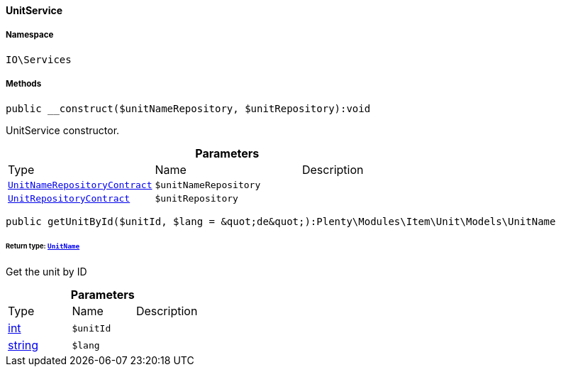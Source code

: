 :table-caption!:
:example-caption!:
:source-highlighter: prettify
:sectids!:

[[io__unitservice]]
==== UnitService





===== Namespace

`IO\Services`






===== Methods

[source%nowrap, php]
----

public __construct($unitNameRepository, $unitRepository):void

----

    





UnitService constructor.

.*Parameters*
|===
|Type |Name |Description
|        xref:Item.adoc#item_contracts_unitnamerepositorycontract[`UnitNameRepositoryContract`]
a|`$unitNameRepository`
|

|        xref:Item.adoc#item_contracts_unitrepositorycontract[`UnitRepositoryContract`]
a|`$unitRepository`
|
|===


[source%nowrap, php]
----

public getUnitById($unitId, $lang = &quot;de&quot;):Plenty\Modules\Item\Unit\Models\UnitName

----

    


====== *Return type:*        xref:Item.adoc#item_models_unitname[`UnitName`]


Get the unit by ID

.*Parameters*
|===
|Type |Name |Description
|link:http://php.net/int[int^]
a|`$unitId`
|

|link:http://php.net/string[string^]
a|`$lang`
|
|===



